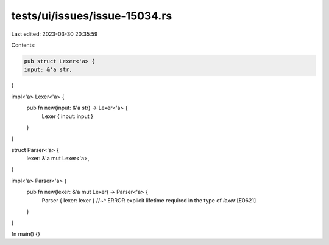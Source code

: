 tests/ui/issues/issue-15034.rs
==============================

Last edited: 2023-03-30 20:35:59

Contents:

.. code-block:: rs

    pub struct Lexer<'a> {
    input: &'a str,
}

impl<'a> Lexer<'a> {
    pub fn new(input: &'a str) -> Lexer<'a> {
        Lexer { input: input }
    }
}

struct Parser<'a> {
    lexer: &'a mut Lexer<'a>,
}

impl<'a> Parser<'a> {
    pub fn new(lexer: &'a mut Lexer) -> Parser<'a> {
        Parser { lexer: lexer }
        //~^ ERROR explicit lifetime required in the type of `lexer` [E0621]
    }
}

fn main() {}


